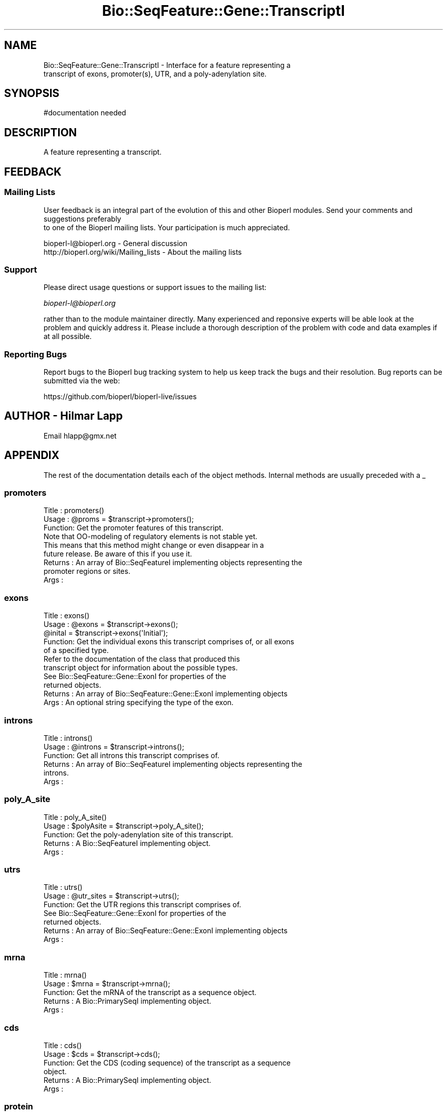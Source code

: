 .\" Automatically generated by Pod::Man 4.09 (Pod::Simple 3.35)
.\"
.\" Standard preamble:
.\" ========================================================================
.de Sp \" Vertical space (when we can't use .PP)
.if t .sp .5v
.if n .sp
..
.de Vb \" Begin verbatim text
.ft CW
.nf
.ne \\$1
..
.de Ve \" End verbatim text
.ft R
.fi
..
.\" Set up some character translations and predefined strings.  \*(-- will
.\" give an unbreakable dash, \*(PI will give pi, \*(L" will give a left
.\" double quote, and \*(R" will give a right double quote.  \*(C+ will
.\" give a nicer C++.  Capital omega is used to do unbreakable dashes and
.\" therefore won't be available.  \*(C` and \*(C' expand to `' in nroff,
.\" nothing in troff, for use with C<>.
.tr \(*W-
.ds C+ C\v'-.1v'\h'-1p'\s-2+\h'-1p'+\s0\v'.1v'\h'-1p'
.ie n \{\
.    ds -- \(*W-
.    ds PI pi
.    if (\n(.H=4u)&(1m=24u) .ds -- \(*W\h'-12u'\(*W\h'-12u'-\" diablo 10 pitch
.    if (\n(.H=4u)&(1m=20u) .ds -- \(*W\h'-12u'\(*W\h'-8u'-\"  diablo 12 pitch
.    ds L" ""
.    ds R" ""
.    ds C` ""
.    ds C' ""
'br\}
.el\{\
.    ds -- \|\(em\|
.    ds PI \(*p
.    ds L" ``
.    ds R" ''
.    ds C`
.    ds C'
'br\}
.\"
.\" Escape single quotes in literal strings from groff's Unicode transform.
.ie \n(.g .ds Aq \(aq
.el       .ds Aq '
.\"
.\" If the F register is >0, we'll generate index entries on stderr for
.\" titles (.TH), headers (.SH), subsections (.SS), items (.Ip), and index
.\" entries marked with X<> in POD.  Of course, you'll have to process the
.\" output yourself in some meaningful fashion.
.\"
.\" Avoid warning from groff about undefined register 'F'.
.de IX
..
.if !\nF .nr F 0
.if \nF>0 \{\
.    de IX
.    tm Index:\\$1\t\\n%\t"\\$2"
..
.    if !\nF==2 \{\
.        nr % 0
.        nr F 2
.    \}
.\}
.\"
.\" Accent mark definitions (@(#)ms.acc 1.5 88/02/08 SMI; from UCB 4.2).
.\" Fear.  Run.  Save yourself.  No user-serviceable parts.
.    \" fudge factors for nroff and troff
.if n \{\
.    ds #H 0
.    ds #V .8m
.    ds #F .3m
.    ds #[ \f1
.    ds #] \fP
.\}
.if t \{\
.    ds #H ((1u-(\\\\n(.fu%2u))*.13m)
.    ds #V .6m
.    ds #F 0
.    ds #[ \&
.    ds #] \&
.\}
.    \" simple accents for nroff and troff
.if n \{\
.    ds ' \&
.    ds ` \&
.    ds ^ \&
.    ds , \&
.    ds ~ ~
.    ds /
.\}
.if t \{\
.    ds ' \\k:\h'-(\\n(.wu*8/10-\*(#H)'\'\h"|\\n:u"
.    ds ` \\k:\h'-(\\n(.wu*8/10-\*(#H)'\`\h'|\\n:u'
.    ds ^ \\k:\h'-(\\n(.wu*10/11-\*(#H)'^\h'|\\n:u'
.    ds , \\k:\h'-(\\n(.wu*8/10)',\h'|\\n:u'
.    ds ~ \\k:\h'-(\\n(.wu-\*(#H-.1m)'~\h'|\\n:u'
.    ds / \\k:\h'-(\\n(.wu*8/10-\*(#H)'\z\(sl\h'|\\n:u'
.\}
.    \" troff and (daisy-wheel) nroff accents
.ds : \\k:\h'-(\\n(.wu*8/10-\*(#H+.1m+\*(#F)'\v'-\*(#V'\z.\h'.2m+\*(#F'.\h'|\\n:u'\v'\*(#V'
.ds 8 \h'\*(#H'\(*b\h'-\*(#H'
.ds o \\k:\h'-(\\n(.wu+\w'\(de'u-\*(#H)/2u'\v'-.3n'\*(#[\z\(de\v'.3n'\h'|\\n:u'\*(#]
.ds d- \h'\*(#H'\(pd\h'-\w'~'u'\v'-.25m'\f2\(hy\fP\v'.25m'\h'-\*(#H'
.ds D- D\\k:\h'-\w'D'u'\v'-.11m'\z\(hy\v'.11m'\h'|\\n:u'
.ds th \*(#[\v'.3m'\s+1I\s-1\v'-.3m'\h'-(\w'I'u*2/3)'\s-1o\s+1\*(#]
.ds Th \*(#[\s+2I\s-2\h'-\w'I'u*3/5'\v'-.3m'o\v'.3m'\*(#]
.ds ae a\h'-(\w'a'u*4/10)'e
.ds Ae A\h'-(\w'A'u*4/10)'E
.    \" corrections for vroff
.if v .ds ~ \\k:\h'-(\\n(.wu*9/10-\*(#H)'\s-2\u~\d\s+2\h'|\\n:u'
.if v .ds ^ \\k:\h'-(\\n(.wu*10/11-\*(#H)'\v'-.4m'^\v'.4m'\h'|\\n:u'
.    \" for low resolution devices (crt and lpr)
.if \n(.H>23 .if \n(.V>19 \
\{\
.    ds : e
.    ds 8 ss
.    ds o a
.    ds d- d\h'-1'\(ga
.    ds D- D\h'-1'\(hy
.    ds th \o'bp'
.    ds Th \o'LP'
.    ds ae ae
.    ds Ae AE
.\}
.rm #[ #] #H #V #F C
.\" ========================================================================
.\"
.IX Title "Bio::SeqFeature::Gene::TranscriptI 3"
.TH Bio::SeqFeature::Gene::TranscriptI 3 "2018-02-08" "perl v5.26.0" "User Contributed Perl Documentation"
.\" For nroff, turn off justification.  Always turn off hyphenation; it makes
.\" way too many mistakes in technical documents.
.if n .ad l
.nh
.SH "NAME"
Bio::SeqFeature::Gene::TranscriptI \- Interface for a feature representing a
         transcript of exons, promoter(s), UTR, and a poly\-adenylation site.
.SH "SYNOPSIS"
.IX Header "SYNOPSIS"
.Vb 1
\&  #documentation needed
.Ve
.SH "DESCRIPTION"
.IX Header "DESCRIPTION"
A feature representing a transcript.
.SH "FEEDBACK"
.IX Header "FEEDBACK"
.SS "Mailing Lists"
.IX Subsection "Mailing Lists"
User feedback is an integral part of the evolution of this
and other Bioperl modules. Send your comments and suggestions preferably
 to one of the Bioperl mailing lists.
Your participation is much appreciated.
.PP
.Vb 2
\&  bioperl\-l@bioperl.org                  \- General discussion
\&  http://bioperl.org/wiki/Mailing_lists  \- About the mailing lists
.Ve
.SS "Support"
.IX Subsection "Support"
Please direct usage questions or support issues to the mailing list:
.PP
\&\fIbioperl\-l@bioperl.org\fR
.PP
rather than to the module maintainer directly. Many experienced and 
reponsive experts will be able look at the problem and quickly 
address it. Please include a thorough description of the problem 
with code and data examples if at all possible.
.SS "Reporting Bugs"
.IX Subsection "Reporting Bugs"
Report bugs to the Bioperl bug tracking system to help us keep track
the bugs and their resolution.  Bug reports can be submitted via the
web:
.PP
.Vb 1
\&  https://github.com/bioperl/bioperl\-live/issues
.Ve
.SH "AUTHOR \- Hilmar Lapp"
.IX Header "AUTHOR - Hilmar Lapp"
Email hlapp@gmx.net
.SH "APPENDIX"
.IX Header "APPENDIX"
The rest of the documentation details each of the object methods.
Internal methods are usually preceded with a _
.SS "promoters"
.IX Subsection "promoters"
.Vb 3
\& Title   : promoters()
\& Usage   : @proms = $transcript\->promoters();
\& Function: Get the promoter features of this transcript.
\&
\&           Note that OO\-modeling of regulatory elements is not stable yet.
\&           This means that this method might change or even disappear in a
\&           future release. Be aware of this if you use it.
\&
\& Returns : An array of Bio::SeqFeatureI implementing objects representing the
\&           promoter regions or sites.
\& Args    :
.Ve
.SS "exons"
.IX Subsection "exons"
.Vb 5
\& Title   : exons()
\& Usage   : @exons = $transcript\->exons();
\&           @inital = $transcript\->exons(\*(AqInitial\*(Aq);
\& Function: Get the individual exons this transcript comprises of, or all exons
\&           of a specified type.
\&
\&           Refer to the documentation of the class that produced this 
\&           transcript object for information about the possible types.
\&
\&           See Bio::SeqFeature::Gene::ExonI for properties of the
\&           returned objects.
\&
\& Returns : An array of Bio::SeqFeature::Gene::ExonI implementing objects
\& Args    : An optional string specifying the type of the exon.
.Ve
.SS "introns"
.IX Subsection "introns"
.Vb 6
\& Title   : introns()
\& Usage   : @introns = $transcript\->introns();
\& Function: Get all introns this transcript comprises of.
\& Returns : An array of Bio::SeqFeatureI implementing objects representing the
\&           introns.
\& Args    :
.Ve
.SS "poly_A_site"
.IX Subsection "poly_A_site"
.Vb 5
\& Title   : poly_A_site()
\& Usage   : $polyAsite = $transcript\->poly_A_site();
\& Function: Get the poly\-adenylation site of this transcript.
\& Returns : A Bio::SeqFeatureI implementing object.
\& Args    :
.Ve
.SS "utrs"
.IX Subsection "utrs"
.Vb 3
\& Title   : utrs()
\& Usage   : @utr_sites = $transcript\->utrs();
\& Function: Get the UTR regions this transcript comprises of.
\&
\&           See Bio::SeqFeature::Gene::ExonI for properties of the
\&           returned objects.
\&
\& Returns : An array of Bio::SeqFeature::Gene::ExonI implementing objects
\& Args    :
.Ve
.SS "mrna"
.IX Subsection "mrna"
.Vb 3
\& Title   : mrna()
\& Usage   : $mrna = $transcript\->mrna();
\& Function: Get the mRNA of the transcript as a sequence object.
\&
\& Returns : A Bio::PrimarySeqI implementing object.
\& Args    :
.Ve
.SS "cds"
.IX Subsection "cds"
.Vb 4
\& Title   : cds()
\& Usage   : $cds = $transcript\->cds();
\& Function: Get the CDS (coding sequence) of the transcript as a sequence
\&           object.
\&
\& Returns : A Bio::PrimarySeqI implementing object.
\& Args    :
.Ve
.SS "protein"
.IX Subsection "protein"
.Vb 3
\& Title   : protein()
\& Usage   : $protein = $transcript\->protein();
\& Function: Get the protein encoded by the transcript as a sequence object.
\&
\& Returns : A Bio::PrimarySeqI implementing object.
\& Args    :
.Ve
.SS "parent"
.IX Subsection "parent"
.Vb 5
\& Title   : parent
\& Usage   : $obj\->parent($newval)
\& Function: get the parent gene of the transcript
\& Returns : value of parent \- a Bio::SeqFeature::Gene::GeneStructureI\-compliant object
\& Args    : a Bio::SeqFeature::Gene::GeneStructureI\-compliant object (optional)
.Ve
